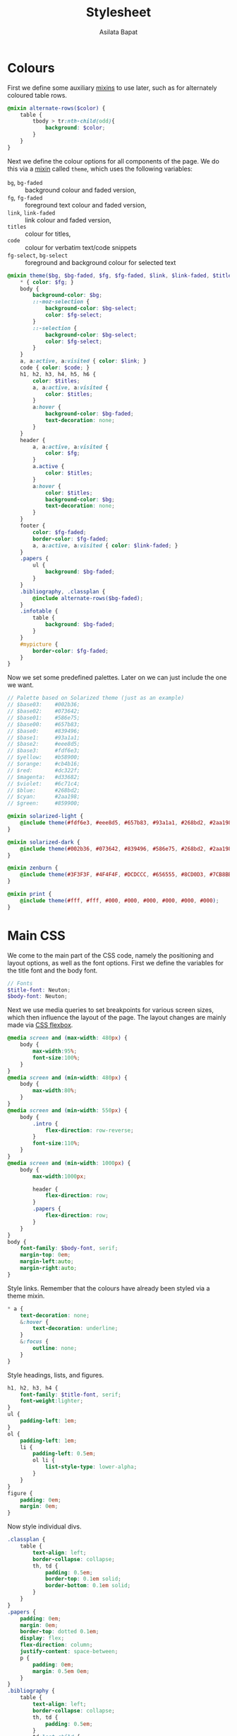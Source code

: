  #+title: Stylesheet
#+author: Asilata Bapat
#+property: header-args:scss :tangle "css/stylesheet.scss"

* Colours
First we define some auxiliary [[https://sass-lang.com/documentation/at-rules/mixin][mixins]] to use later, such as for alternately coloured table rows.
#+begin_src scss
  @mixin alternate-rows($color) {
      table {
          tbody > tr:nth-child(odd){
              background: $color;
          }
      }
  }
#+end_src
Next we define the colour options for all components of the page.
We do this via a [[https://sass-lang.com/documentation/at-rules/mixin][mixin]] called ~theme~, which uses the following variables:
- ~bg~, ~bg-faded~ :: background colour and faded version,
- ~fg~, ~fg-faded~ :: foreground text colour and faded version,
- ~link~, ~link-faded~ :: link colour and faded version,
- ~titles~ :: colour for titles,
- ~code~ :: colour for verbatim text/code snippets
- ~fg-select~, ~bg-select~ :: foreground and background colour for selected text
#+begin_src scss
  @mixin theme($bg, $bg-faded, $fg, $fg-faded, $link, $link-faded, $titles, $code, $bg-select: $titles, $fg-select: $bg-faded) {
      ,* { color: $fg; }
      body {
          background-color: $bg;
          ::-moz-selection {
              background-color: $bg-select;
              color: $fg-select;
          }
          ::-selection {
              background-color: $bg-select;
              color: $fg-select;
          }
      }
      a, a:active, a:visited { color: $link; }
      code { color: $code; }
      h1, h2, h3, h4, h5, h6 {
          color: $titles;
          a, a:active, a:visited {
              color: $titles;
          }
          a:hover {
              background-color: $bg-faded;
              text-decoration: none; 
          }
      }
      header {
          a, a:active, a:visited {
              color: $fg;
          }
          a.active {
              color: $titles;
          }
          a:hover {
              color: $titles;
              background-color: $bg;
              text-decoration: none;
          }
      }
      footer {
          color: $fg-faded;
          border-color: $fg-faded;
          a, a:active, a:visited { color: $link-faded; }
      }
      .papers {
          ul {
              background: $bg-faded;
          }
      }
      .bibliography, .classplan {
          @include alternate-rows($bg-faded);
      }
      .infotable {
          table {
              background: $bg-faded;
          }
      }
      #mypicture {
          border-color: $fg-faded;
      }
  }
#+end_src
Now we set some predefined palettes.
Later on we can just include the one we want.
#+begin_src scss
  // Palette based on Solarized theme (just as an example)
  // $base03:    #002b36;
  // $base02:    #073642;
  // $base01:    #586e75;
  // $base00:    #657b83;
  // $base0:     #839496;
  // $base1:     #93a1a1;
  // $base2:     #eee8d5;
  // $base3:     #fdf6e3;
  // $yellow:    #b58900;
  // $orange:    #cb4b16;
  // $red:       #dc322f;
  // $magenta:   #d33682;
  // $violet:    #6c71c4;
  // $blue:      #268bd2;
  // $cyan:      #2aa198;
  // $green:     #859900;
  
  @mixin solarized-light {
      @include theme(#fdf6e3, #eee8d5, #657b83, #93a1a1, #268bd2, #2aa198, #cb4b16, #d33682);
  }
  
  @mixin solarized-dark {
      @include theme(#002b36, #073642, #839496, #586e75, #268bd2, #2aa198, #cb4b16, #859900);
  }
  
  @mixin zenburn {
      @include theme(#3F3F3F, #4F4F4F, #DCDCCC, #656555, #8CD0D3, #7CB8BB, #CC9393, #7F9F7F);
  }
  
  @mixin print {
      @include theme(#fff, #fff, #000, #000, #000, #000, #000, #000);
  }
#+end_src

* Main CSS
We come to the main part of the CSS code, namely the positioning and layout options, as well as the font options.
First we define the variables for the title font and the body font.
#+begin_src scss
  // Fonts
  $title-font: Neuton;
  $body-font: Neuton;
#+end_src
Next we use media queries to set breakpoints for various screen sizes, which then influence the layout of the page.
The layout changes are mainly made via [[https://css-tricks.com/snippets/css/a-guide-to-flexbox/][CSS flexbox]].
#+begin_src scss
  @media screen and (max-width: 480px) {
      body {
          max-width:95%;
          font-size:100%;
      }
  }
  @media screen and (min-width: 480px) {
      body {
          max-width:80%;
      }
  }
  @media screen and (min-width: 550px) {
      body {
          .intro {
              flex-direction: row-reverse;
          }
          font-size:110%;
      }
  }
  @media screen and (min-width: 1000px) {
      body {
          max-width:1000px;
  
          header {
              flex-direction: row;
          }
          .papers {
              flex-direction: row;
          }
      }
  }
  body {
      font-family: $body-font, serif;
      margin-top: 0em;
      margin-left:auto;
      margin-right:auto;
  }
#+end_src
Style links. Remember that the colours have already been styled via a theme mixin.
#+begin_src scss
  ,* a {
      text-decoration: none;
      &:hover {
          text-decoration: underline;
      }
      &:focus {
          outline: none;
      }
  }
#+end_src
Style headings, lists, and figures.
#+begin_src scss
  h1, h2, h3, h4 {
      font-family: $title-font, serif;
      font-weight:lighter;
  }
  ul {
      padding-left: 1em;
  }
  ol {
      padding-left: 1em;
      li {
          padding-left: 0.5em;
          ol li {
              list-style-type: lower-alpha;
          }
      }
  }
  figure {
      padding: 0em;
      margin: 0em;
  }
#+end_src
Now style individual divs.
#+begin_src scss
  .classplan {
      table {
          text-align: left;
          border-collapse: collapse;
          th, td {
              padding: 0.5em;
              border-top: 0.1em solid;
              border-bottom: 0.1em solid;
          }
      }
  }
  .papers {
      padding: 0em;
      margin: 0em;
      border-top: dotted 0.1em;
      display: flex;
      flex-direction: column;
      justify-content: space-between;
      p {
          padding: 0em;
          margin: 0.5em 0em;
      }
  }
  .bibliography {
      table {
          text-align: left;
          border-collapse: collapse;
          th, td {
              padding: 0.5em;
          }
          td:last-child {
              @extend %small;
          }
      }
  }
  .infotable {
      table {
          padding-top: 0.5em;
          border-collapse:collapse;
          th, td {
              padding:0.1em 0.5em;
          }
          td:first-child {
              font-weight: bold;
              text-align: right;
          }
      }
  }
#+end_src
We come to the main layout styling for the header and body.
We begin with a [[https://sass-lang.com/documentation/style-rules/placeholder-selectors][placeholder selector]] to decrease font size.
#+begin_src scss
  %small {
      font-size: 80%;
  }
#+end_src
Now style the header, intro, and navigation.
#+begin_src scss
  header {
      font-family: $title-font;
      font-size: 110%;
      display: flex;
      flex-direction: column;
      justify-content: space-between;
      align-items: center;
  
      margin-top:0em;
      margin-bottom: 2em;
      padding-top: 0.5em;
      padding-bottom: 0.2em;
      //border-bottom: solid 0.15em;
  
      h1 {
          text-align: center;
          margin: 0em;
      }
  }
  .intro {
      display: flex;
      flex-direction: column;
      justify-content: space-between;
      align-items: center;
  }
  nav {
      ul {
          padding-left: 0em;
          margin: 0.5em 0em;
      }
      li {
          display: inline;
          list-style-type:none;
          margin:0em;
          padding-left:0.5em;
          padding-right:0.5em;
          text-align:left;
      }
  }
#+end_src
Footer style and other miscellany.
#+begin_src scss
  footer {
      @extend %small;
      border-top: 0.1em dotted;
      margin-top:2em;
      padding-top:0.3em;
  }
  #mypicture {
      width:15em;
      @media screen and (min-width: 960px) {
          width: 20em;
      }
      @media screen and (max-width: 480px) {
          margin-left: 0;
      }
  }
  .clearfix{
      float: none;
      clear: both;
  }
#+end_src

Include the colour themes previously defined.  
#+begin_src scss
  @include solarized-light;

  // Print stylesheet
  @media print {
      footer, nav {display:none;}
      width: 100%;
      margin: 0px;
      padding: 0px;
      a:after {
          content: " '(' attr(href) ') '";
      }
      @include print;
  }
#+end_src



* Tangling etc
Tangle the sass code from this file and then compile it to css.
#+name: tangle-and-compile
#+begin_src emacs-lisp :results silent :tangle no
  (org-babel-tangle)
  (shell-command "cd css; sass stylesheet.scss stylesheet.css")
#+end_src
